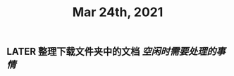 #+TITLE: Mar 24th, 2021

** LATER 整理下载文件夹中的文档 [[空闲时需要处理的事情]]
:PROPERTIES:
:later: 1616584110706
:END:
